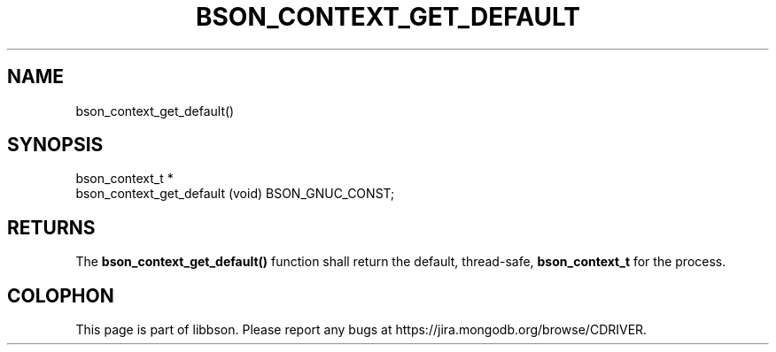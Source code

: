 .\" This manpage is Copyright (C) 2014 MongoDB, Inc.
.\" 
.\" Permission is granted to copy, distribute and/or modify this document
.\" under the terms of the GNU Free Documentation License, Version 1.3
.\" or any later version published by the Free Software Foundation;
.\" with no Invariant Sections, no Front-Cover Texts, and no Back-Cover Texts.
.\" A copy of the license is included in the section entitled "GNU
.\" Free Documentation License".
.\" 
.TH "BSON_CONTEXT_GET_DEFAULT" "3" "2014-08-19" "libbson"
.SH NAME
bson_context_get_default()
.SH "SYNOPSIS"

.nf
.nf
bson_context_t *
bson_context_get_default (void) BSON_GNUC_CONST;
.fi
.fi

.SH "RETURNS"

The
.B bson_context_get_default()
function shall return the default, thread-safe,
.BR bson_context_t
for the process.


.BR
.SH COLOPHON
This page is part of libbson.
Please report any bugs at
\%https://jira.mongodb.org/browse/CDRIVER.